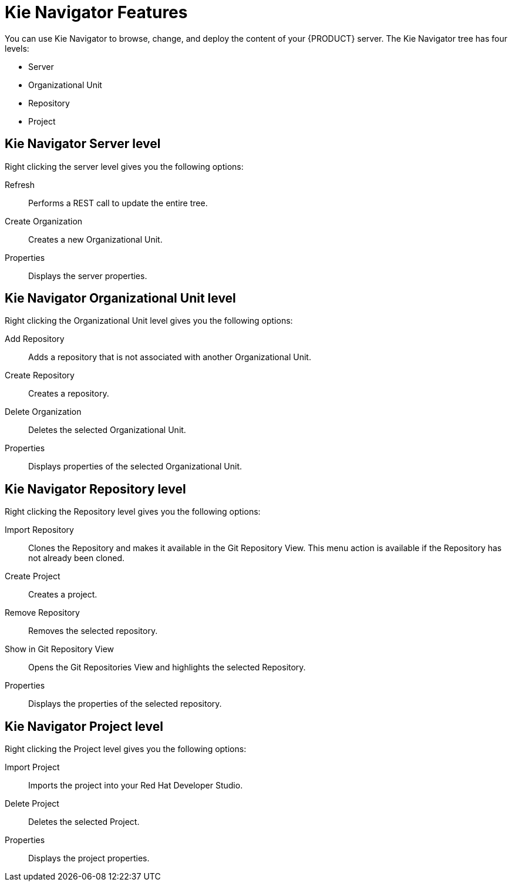 [id='dev-studio-kie-navigator-features-ref']
= Kie Navigator Features
You can use Kie Navigator to browse, change, and deploy the content of your {PRODUCT} server. The Kie Navigator tree has four levels:

* Server
* Organizational Unit
* Repository
* Project

== Kie Navigator Server level

Right clicking the server level gives you the following options:

Refresh::
Performs a REST call to update the entire tree.

Create Organization::
Creates a new Organizational Unit.

Properties::
Displays the server properties.

== Kie Navigator Organizational Unit level

Right clicking the Organizational Unit level gives you the following options:

Add Repository::
Adds a repository that is not associated with another Organizational Unit.

Create Repository::
Creates a repository.

Delete Organization::
Deletes the selected Organizational Unit.

Properties::
Displays properties of the selected Organizational Unit.

== Kie Navigator Repository level

Right clicking the Repository level gives you the following options:

Import Repository::
Clones the Repository and makes it available in the Git Repository View. This menu action is available if the Repository has not already been cloned.

Create Project::
Creates a project.

Remove Repository::
Removes the selected repository.

Show in Git Repository View::
Opens the Git Repositories View and highlights the selected Repository.

Properties::
Displays the properties of the selected repository.

== Kie Navigator Project level

Right clicking the Project level gives you the following options:

Import Project::
Imports the project into your Red Hat Developer Studio.

Delete Project::
Deletes the selected Project.

Properties::
Displays the project properties.